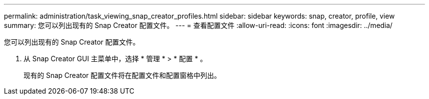 ---
permalink: administration/task_viewing_snap_creator_profiles.html 
sidebar: sidebar 
keywords: snap, creator, profile, view 
summary: 您可以列出现有的 Snap Creator 配置文件。 
---
= 查看配置文件
:allow-uri-read: 
:icons: font
:imagesdir: ../media/


[role="lead"]
您可以列出现有的 Snap Creator 配置文件。

. 从 Snap Creator GUI 主菜单中，选择 * 管理 * > * 配置 * 。
+
现有的 Snap Creator 配置文件将在配置文件和配置窗格中列出。


